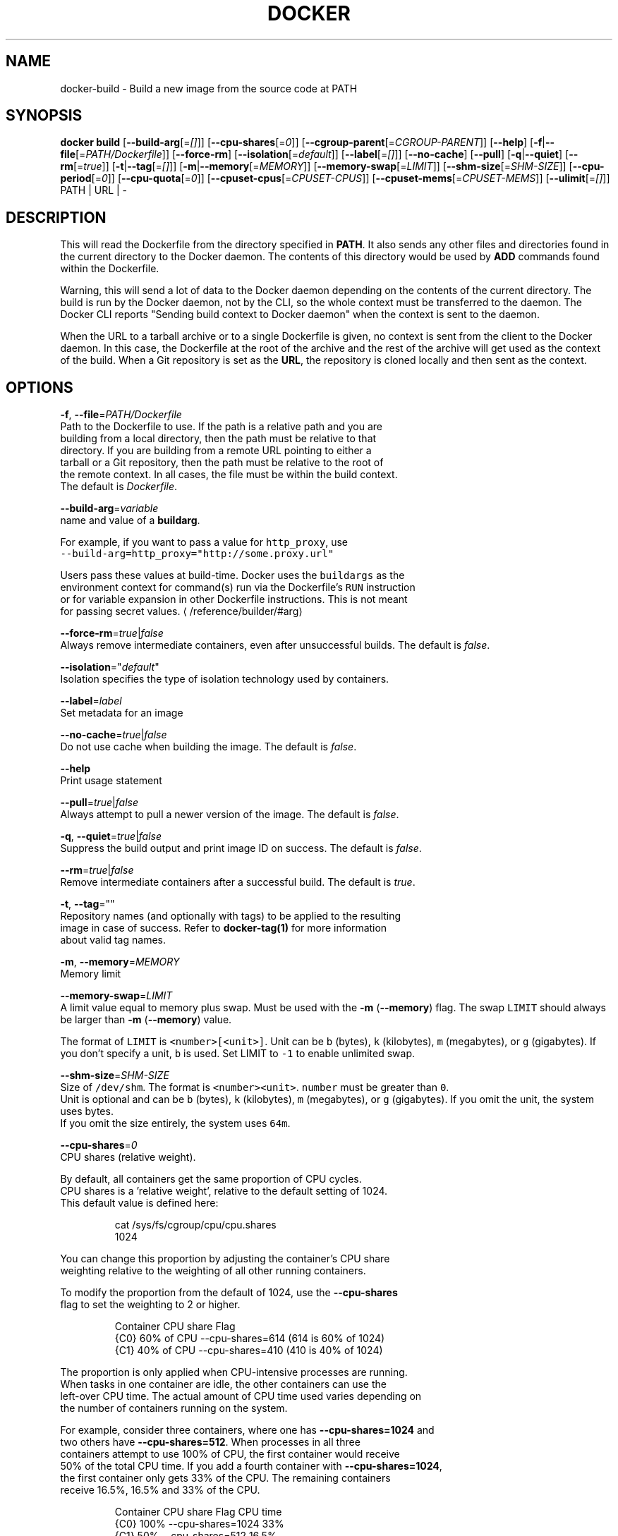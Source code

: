 .TH "DOCKER" "1" " Docker User Manuals" "Docker Community" "JUNE 2014" 
.nh
.ad l


.SH NAME
.PP
docker\-build \- Build a new image from the source code at PATH


.SH SYNOPSIS
.PP
\fBdocker build\fP
[\fB\-\-build\-arg\fP[=\fI[]\fP]]
[\fB\-\-cpu\-shares\fP[=\fI0\fP]]
[\fB\-\-cgroup\-parent\fP[=\fICGROUP\-PARENT\fP]]
[\fB\-\-help\fP]
[\fB\-f\fP|\fB\-\-file\fP[=\fIPATH/Dockerfile\fP]]
[\fB\-\-force\-rm\fP]
[\fB\-\-isolation\fP[=\fIdefault\fP]]
[\fB\-\-label\fP[=\fI[]\fP]]
[\fB\-\-no\-cache\fP]
[\fB\-\-pull\fP]
[\fB\-q\fP|\fB\-\-quiet\fP]
[\fB\-\-rm\fP[=\fItrue\fP]]
[\fB\-t\fP|\fB\-\-tag\fP[=\fI[]\fP]]
[\fB\-m\fP|\fB\-\-memory\fP[=\fIMEMORY\fP]]
[\fB\-\-memory\-swap\fP[=\fILIMIT\fP]]
[\fB\-\-shm\-size\fP[=\fISHM\-SIZE\fP]]
[\fB\-\-cpu\-period\fP[=\fI0\fP]]
[\fB\-\-cpu\-quota\fP[=\fI0\fP]]
[\fB\-\-cpuset\-cpus\fP[=\fICPUSET\-CPUS\fP]]
[\fB\-\-cpuset\-mems\fP[=\fICPUSET\-MEMS\fP]]
[\fB\-\-ulimit\fP[=\fI[]\fP]]
PATH | URL | \-


.SH DESCRIPTION
.PP
This will read the Dockerfile from the directory specified in \fBPATH\fP\&.
It also sends any other files and directories found in the current
directory to the Docker daemon. The contents of this directory would
be used by \fBADD\fP commands found within the Dockerfile.

.PP
Warning, this will send a lot of data to the Docker daemon depending
on the contents of the current directory. The build is run by the Docker
daemon, not by the CLI, so the whole context must be transferred to the daemon.
The Docker CLI reports "Sending build context to Docker daemon" when the context is sent to
the daemon.

.PP
When the URL to a tarball archive or to a single Dockerfile is given, no context is sent from
the client to the Docker daemon. In this case, the Dockerfile at the root of the archive and
the rest of the archive will get used as the context of the build.  When a Git repository is
set as the \fBURL\fP, the repository is cloned locally and then sent as the context.


.SH OPTIONS
.PP
\fB\-f\fP, \fB\-\-file\fP=\fIPATH/Dockerfile\fP
   Path to the Dockerfile to use. If the path is a relative path and you are
   building from a local directory, then the path must be relative to that
   directory. If you are building from a remote URL pointing to either a
   tarball or a Git repository, then the path must be relative to the root of
   the remote context. In all cases, the file must be within the build context.
   The default is \fIDockerfile\fP\&.

.PP
\fB\-\-build\-arg\fP=\fIvariable\fP
   name and value of a \fBbuildarg\fP\&.

.PP
For example, if you want to pass a value for \fB\fChttp\_proxy\fR, use
   \fB\fC\-\-build\-arg=http\_proxy="http://some.proxy.url"\fR

.PP
Users pass these values at build\-time. Docker uses the \fB\fCbuildargs\fR as the
   environment context for command(s) run via the Dockerfile's \fB\fCRUN\fR instruction
   or for variable expansion in other Dockerfile instructions. This is not meant
   for passing secret values. 
\[la]/reference/builder/#arg\[ra]

.PP
\fB\-\-force\-rm\fP=\fItrue\fP|\fIfalse\fP
   Always remove intermediate containers, even after unsuccessful builds. The default is \fIfalse\fP\&.

.PP
\fB\-\-isolation\fP="\fIdefault\fP"
   Isolation specifies the type of isolation technology used by containers.

.PP
\fB\-\-label\fP=\fIlabel\fP
   Set metadata for an image

.PP
\fB\-\-no\-cache\fP=\fItrue\fP|\fIfalse\fP
   Do not use cache when building the image. The default is \fIfalse\fP\&.

.PP
\fB\-\-help\fP
  Print usage statement

.PP
\fB\-\-pull\fP=\fItrue\fP|\fIfalse\fP
   Always attempt to pull a newer version of the image. The default is \fIfalse\fP\&.

.PP
\fB\-q\fP, \fB\-\-quiet\fP=\fItrue\fP|\fIfalse\fP
   Suppress the build output and print image ID on success. The default is \fIfalse\fP\&.

.PP
\fB\-\-rm\fP=\fItrue\fP|\fIfalse\fP
   Remove intermediate containers after a successful build. The default is \fItrue\fP\&.

.PP
\fB\-t\fP, \fB\-\-tag\fP=""
   Repository names (and optionally with tags) to be applied to the resulting
   image in case of success. Refer to \fBdocker\-tag(1)\fP for more information
   about valid tag names.

.PP
\fB\-m\fP, \fB\-\-memory\fP=\fIMEMORY\fP
  Memory limit

.PP
\fB\-\-memory\-swap\fP=\fILIMIT\fP
   A limit value equal to memory plus swap. Must be used with the  \fB\-m\fP
(\fB\-\-memory\fP) flag. The swap \fB\fCLIMIT\fR should always be larger than \fB\-m\fP
(\fB\-\-memory\fP) value.

.PP
The format of \fB\fCLIMIT\fR is \fB\fC<number>[<unit>]\fR\&. Unit can be \fB\fCb\fR (bytes),
\fB\fCk\fR (kilobytes), \fB\fCm\fR (megabytes), or \fB\fCg\fR (gigabytes). If you don't specify a
unit, \fB\fCb\fR is used. Set LIMIT to \fB\fC\-1\fR to enable unlimited swap.

.PP
\fB\-\-shm\-size\fP=\fISHM\-SIZE\fP
  Size of \fB\fC/dev/shm\fR\&. The format is \fB\fC<number><unit>\fR\&. \fB\fCnumber\fR must be greater than \fB\fC0\fR\&.
  Unit is optional and can be \fB\fCb\fR (bytes), \fB\fCk\fR (kilobytes), \fB\fCm\fR (megabytes), or \fB\fCg\fR (gigabytes). If you omit the unit, the system uses bytes.
  If you omit the size entirely, the system uses \fB\fC64m\fR\&.

.PP
\fB\-\-cpu\-shares\fP=\fI0\fP
  CPU shares (relative weight).

.PP
By default, all containers get the same proportion of CPU cycles.
  CPU shares is a 'relative weight', relative to the default setting of 1024.
  This default value is defined here:

.PP
.RS

.nf
   cat /sys/fs/cgroup/cpu/cpu.shares
   1024

.fi
.RE

.PP
You can change this proportion by adjusting the container's CPU share
  weighting relative to the weighting of all other running containers.

.PP
To modify the proportion from the default of 1024, use the \fB\-\-cpu\-shares\fP
  flag to set the weighting to 2 or higher.

.PP
.RS

.nf
  Container   CPU share    Flag             
  {C0}        60% of CPU  \-\-cpu\-shares=614 (614 is 60% of 1024)
  {C1}        40% of CPU  \-\-cpu\-shares=410 (410 is 40% of 1024)

.fi
.RE

.PP
The proportion is only applied when CPU\-intensive processes are running.
  When tasks in one container are idle, the other containers can use the
  left\-over CPU time. The actual amount of CPU time used varies depending on
  the number of containers running on the system.

.PP
For example, consider three containers, where one has \fB\-\-cpu\-shares=1024\fP and
  two others have \fB\-\-cpu\-shares=512\fP\&. When processes in all three
  containers attempt to use 100% of CPU, the first container would receive
  50% of the total CPU time. If you add a fourth container with \fB\-\-cpu\-shares=1024\fP,
  the first container only gets 33% of the CPU. The remaining containers
  receive 16.5%, 16.5% and 33% of the CPU.

.PP
.RS

.nf
  Container   CPU share   Flag                CPU time            
  {C0}        100%        \-\-cpu\-shares=1024   33%
  {C1}        50%         \-\-cpu\-shares=512    16.5%
  {C2}        50%         \-\-cpu\-shares=512    16.5%
  {C4}        100%        \-\-cpu\-shares=1024   33%

.fi
.RE

.PP
On a multi\-core system, the shares of CPU time are distributed across the CPU
  cores. Even if a container is limited to less than 100% of CPU time, it can
  use 100% of each individual CPU core.

.PP
For example, consider a system with more than three cores. If you start one
  container \fB{C0}\fP with \fB\-\-cpu\-shares=512\fP running one process, and another container
  \fB{C1}\fP with \fB\-\-cpu\-shares=1024\fP running two processes, this can result in the following
  division of CPU shares:

.PP
.RS

.nf
  PID    container    CPU    CPU share
  100    {C0}         0      100% of CPU0
  101    {C1}         1      100% of CPU1
  102    {C1}         2      100% of CPU2

.fi
.RE

.PP
\fB\-\-cpu\-period\fP=\fI0\fP
  Limit the CPU CFS (Completely Fair Scheduler) period.

.PP
Limit the container's CPU usage. This flag causes the kernel to restrict the
  container's CPU usage to the period you specify.

.PP
\fB\-\-cpu\-quota\fP=\fI0\fP
  Limit the CPU CFS (Completely Fair Scheduler) quota.

.PP
By default, containers run with the full CPU resource. This flag causes the
kernel to restrict the container's CPU usage to the quota you specify.

.PP
\fB\-\-cpuset\-cpus\fP=\fICPUSET\-CPUS\fP
  CPUs in which to allow execution (0\-3, 0,1).

.PP
\fB\-\-cpuset\-mems\fP=\fICPUSET\-MEMS\fP
  Memory nodes (MEMs) in which to allow execution (0\-3, 0,1). Only effective on
  NUMA systems.

.PP
For example, if you have four memory nodes on your system (0\-3), use \fB\fC\-\-cpuset\-mems=0,1\fR
to ensure the processes in your Docker container only use memory from the first
two memory nodes.

.PP
\fB\-\-cgroup\-parent\fP=\fICGROUP\-PARENT\fP
  Path to \fB\fCcgroups\fR under which the container's \fB\fCcgroup\fR are created.

.PP
If the path is not absolute, the path is considered relative to the \fB\fCcgroups\fR path of the init process.
Cgroups are created if they do not already exist.

.PP
\fB\-\-ulimit\fP=[]
  Ulimit options

.PP
For more information about \fB\fCulimit\fR see 
\[la]https://docs.docker.com/reference/commandline/run/#setting-ulimits-in-a-container\[ra]


.SH EXAMPLES
.SH Building an image using a Dockerfile located inside the current directory
.PP
Docker images can be built using the build command and a Dockerfile:

.PP
.RS

.nf
docker build .

.fi
.RE

.PP
During the build process Docker creates intermediate images. In order to
keep them, you must explicitly set \fB\fC\-\-rm=false\fR\&.

.PP
.RS

.nf
docker build \-\-rm=false .

.fi
.RE

.PP
A good practice is to make a sub\-directory with a related name and create
the Dockerfile in that directory. For example, a directory called mongo may
contain a Dockerfile to create a Docker MongoDB image. Likewise, another
directory called httpd may be used to store Dockerfiles for Apache web
server images.

.PP
It is also a good practice to add the files required for the image to the
sub\-directory. These files will then be specified with the \fB\fCCOPY\fR or \fB\fCADD\fR
instructions in the \fB\fCDockerfile\fR\&.

.PP
Note: If you include a tar file (a good practice), then Docker will
automatically extract the contents of the tar file specified within the \fB\fCADD\fR
instruction into the specified target.

.SH Building an image and naming that image
.PP
A good practice is to give a name to the image you are building. Note that
only a\-z0\-9\-\_. should be used for consistency.  There are no hard rules here but it is best to give the names consideration.

.PP
The \fB\-t\fP/\fB\-\-tag\fP flag is used to rename an image. Here are some examples:

.PP
Though it is not a good practice, image names can be arbitrary:

.PP
.RS

.nf
docker build \-t myimage .

.fi
.RE

.PP
A better approach is to provide a fully qualified and meaningful repository,
name, and tag (where the tag in this context means the qualifier after
the ":"). In this example we build a JBoss image for the Fedora repository
and give it the version 1.0:

.PP
.RS

.nf
docker build \-t fedora/jboss:1.0 .

.fi
.RE

.PP
The next example is for the "whenry" user repository and uses Fedora and
JBoss and gives it the version 2.1 :

.PP
.RS

.nf
docker build \-t whenry/fedora\-jboss:v2.1 .

.fi
.RE

.PP
If you do not provide a version tag then Docker will assign \fB\fClatest\fR:

.PP
.RS

.nf
docker build \-t whenry/fedora\-jboss .

.fi
.RE

.PP
When you list the images, the image above will have the tag \fB\fClatest\fR\&.

.PP
You can apply multiple tags to an image. For example, you can apply the \fB\fClatest\fR
tag to a newly built image and add another tag that references a specific
version.
For example, to tag an image both as \fB\fCwhenry/fedora\-jboss:latest\fR and
\fB\fCwhenry/fedora\-jboss:v2.1\fR, use the following:

.PP
.RS

.nf
docker build \-t whenry/fedora\-jboss:latest \-t whenry/fedora\-jboss:v2.1 .

.fi
.RE

.PP
So renaming an image is arbitrary but consideration should be given to
a useful convention that makes sense for consumers and should also take
into account Docker community conventions.

.SH Building an image using a URL
.PP
This will clone the specified GitHub repository from the URL and use it
as context. The Dockerfile at the root of the repository is used as
Dockerfile. This only works if the GitHub repository is a dedicated
repository.

.PP
.RS

.nf
docker build github.com/scollier/purpletest

.fi
.RE

.PP
Note: You can set an arbitrary Git repository via the \fB\fCgit://\fR scheme.

.SH Building an image using a URL to a tarball'ed context
.PP
This will send the URL itself to the Docker daemon. The daemon will fetch the
tarball archive, decompress it and use its contents as the build context.  The
Dockerfile at the root of the archive and the rest of the archive will get used
as the context of the build. If you pass an \fB\-f PATH/Dockerfile\fP option as well,
the system will look for that file inside the contents of the tarball.

.PP
.RS

.nf
docker build \-f dev/Dockerfile https://10.10.10.1/docker/context.tar.gz

.fi
.RE

.PP
Note: supported compression formats are 'xz', 'bzip2', 'gzip' and 'identity' (no compression).

.SH Specify isolation technology for container (\-\-isolation)
.PP
This option is useful in situations where you are running Docker containers on
Windows. The \fB\fC\-\-isolation=<value>\fR option sets a container's isolation
technology. On Linux, the only supported is the \fB\fCdefault\fR option which uses
Linux namespaces. On Microsoft Windows, you can specify these values:
.IP \(bu 2
\fB\fCdefault\fR: Use the value specified by the Docker daemon's \fB\fC\-\-exec\-opt\fR . If the \fB\fCdaemon\fR does not specify an isolation technology, Microsoft Windows uses \fB\fCprocess\fR as its default value.
.IP \(bu 2
\fB\fCprocess\fR: Namespace isolation only.
.IP \(bu 2
\fB\fChyperv\fR: Hyper\-V hypervisor partition\-based isolation.

.PP
Specifying the \fB\fC\-\-isolation\fR flag without a value is the same as setting \fB\fC\-\-isolation="default"\fR\&.


.SH HISTORY
.PP
March 2014, Originally compiled by William Henry (whenry at redhat dot com)
based on docker.com source material and internal work.
June 2014, updated by Sven Dowideit 
\[la]SvenDowideit@home.org.au\[ra]
June 2015, updated by Sally O'Malley 
\[la]somalley@redhat.com\[ra]
